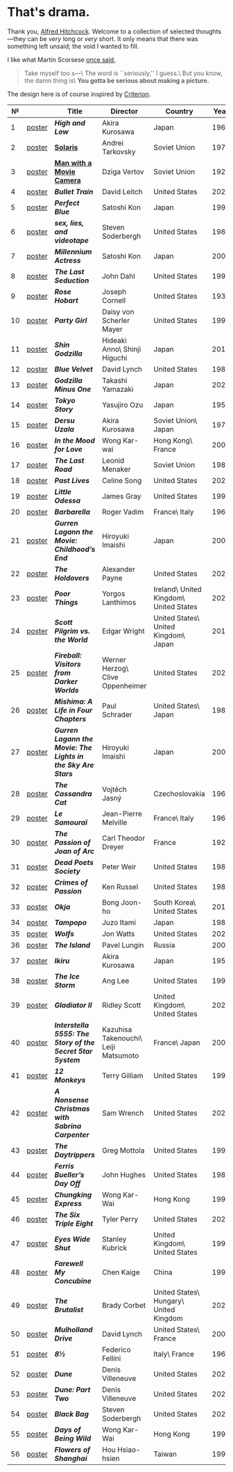 #+options: exclude-html-head:property="theme-color"
#+html_head: <meta name="theme-color" property="theme-color" content="#ffffff">
#+html_head: <link rel="stylesheet" type="text/css" href="drama.css">
#+html_head: <script src="drama.js" defer></script>
#+options: tomb:nil
* That's drama.

Thank you, [[https://youtu.be/HTcK0O1qdAc][Alfred Hitchcock]]. Welcome to a collection of selected thoughts---they
can be /very/ long or /very/ short. It only means that there was something left
unsaid; the void I wanted to fill.

I like what Martin Scorsese [[https://youtu.be/VkorEW_eIXg][once said]],

#+begin_quote
Take myself too s---\
The word is ``seriously,'' I guess.\
But you know, the damn thing is\
*You gotta be serious about making a picture.*
#+end_quote

The design here is of course inspired by [[https://www.criterion.com/shop/browse/list?sort=spine_number][Criterion]].

|  № |        | Title                                                      | Director                             | Country                                | Year |
|----+--------+------------------------------------------------------------+--------------------------------------+----------------------------------------+------|
|  1 | [[file:high-and-low/poster.webp][poster]] | [[high-and-low][*High and Low*]]                                             | Akira Kurosawa                       | Japan                                  | 1963 |
|  2 | [[file:solaris/poster.webp][poster]] | [[https://sandyuraz.com/blogs/solaris/][*Solaris*]]                                                  | Andrei Tarkovsky                     | Soviet Union                           | 1972 |
|  3 | [[file:man-with-a-movie-camera/poster.webp][poster]] | [[https://sandyuraz.com/blogs/cameraman/][*Man with a Movie Camera*]]                                  | Dziga Vertov                         | Soviet Union                           | 1929 |
|  4 | [[file:bullet-train/poster.webp][poster]] | [[bullet-train][*Bullet Train*]]                                             | David Leitch                         | United States                          | 2022 |
|  5 | [[file:perfect-blue/poster.webp][poster]] | [[perfect-blue][*Perfect Blue*]]                                             | Satoshi Kon                          | Japan                                  | 1997 |
|  6 | [[file:sex-lies-videotape/poster.webp][poster]] | [[sex-lies-videotape][*sex, lies, and videotape*]]                                 | Steven Soderbergh                    | United States                          | 1989 |
|  7 | [[file:millennium-actress/poster.webp][poster]] | [[millennium-actress][*Millennium Actress*]]                                       | Satoshi Kon                          | Japan                                  | 2001 |
|  8 | [[file:the-last-seduction/poster.webp][poster]] | [[the-last-seduction][*The Last Seduction*]]                                       | John Dahl                            | United States                          | 1994 |
|  9 | [[file:rose-hobart/poster.webp][poster]] | [[rose-hobart][*Rose Hobart*]]                                              | Joseph Cornell                       | United States                          | 1936 |
| 10 | [[file:party-girl/poster.webp][poster]] | [[party-girl][*Party Girl*]]                                               | Daisy von Scherler Mayer             | United States                          | 1995 |
| 11 | [[file:shin-godzilla/poster.webp][poster]] | [[shin-godzilla][*Shin Godzilla*]]                                            | Hideaki Anno\ Shinji Higuchi         | Japan                                  | 2016 |
| 12 | [[file:blue-velvet/poster.webp][poster]] | [[blue-velvet][*Blue Velvet*]]                                              | David Lynch                          | United States                          | 1986 |
| 13 | [[file:godzilla-minus-one/poster.webp][poster]] | [[godzilla-minus-one][*Godzilla Minus One*]]                                       | Takashi Yamazaki                     | Japan                                  | 2023 |
| 14 | [[file:tokyo-story/poster.webp][poster]] | [[tokyo-story][*Tokyo Story*]]                                              | Yasujiro Ozu                         | Japan                                  | 1953 |
| 15 | [[file:dersu-uzala/poster.webp][poster]] | [[dersu-uzala][*Dersu Uzala*]]                                              | Akira Kurosawa                       | Soviet Union\ Japan                    | 1975 |
| 16 | [[file:in-the-mood-for-love/poster.webp][poster]] | [[in-the-mood-for-love][*In the Mood for Love*]]                                     | Wong Kar-wai                         | Hong Kong\ France                      | 2000 |
| 17 | [[file:the-last-road/poster.webp][poster]] | [[the-last-road][*The Last Road*]]                                            | Leonid Menaker                       | Soviet Union                           | 1986 |
| 18 | [[file:past-lives/poster.webp][poster]] | [[past-lives][*Past Lives*]]                                               | Celine Song                          | United States                          | 2023 |
| 19 | [[file:little-odessa/poster.webp][poster]] | [[little-odessa][*Little Odessa*]]                                            | James Gray                           | United States                          | 1994 |
| 20 | [[file:barbarella/poster.webp][poster]] | [[barbarella][*Barbarella*]]                                               | Roger Vadim                          | France\ Italy                          | 1968 |
| 21 | [[file:gurren-lagann-movie-1/poster.webp][poster]] | [[gurren-lagann-movie-1][*Gurren Lagann the Movie: Childhood’s End*]]                 | Hiroyuki Imaishi                     | Japan                                  | 2008 |
| 22 | [[file:the-holdovers/poster.webp][poster]] | [[the-holdovers][*The Holdovers*]]                                            | Alexander Payne                      | United States                          | 2023 |
| 23 | [[file:poor-things/poster.webp][poster]] | [[poor-things][*Poor Things*]]                                              | Yorgos Lanthimos                     | Ireland\ United Kingdom\ United States | 2023 |
| 24 | [[file:scott-pilgrim/poster.webp][poster]] | [[scott-pilgrim][*Scott Pilgrim vs. the World*]]                              | Edgar Wright                         | United States\ United Kingdom\ Japan   | 2010 |
| 25 | [[file:fireball-werner-herzog/poster.webp][poster]] | [[fireball-werner-herzog][*Fireball: Visitors from Darker Worlds*]]                    | Werner Herzog\ Clive Oppenheimer     | United States                          | 2020 |
| 26 | [[file:mishima/poster.webp][poster]] | [[mishima][*Mishima: A Life in Four Chapters*]]                         | Paul Schrader                        | United States\ Japan                   | 1985 |
| 27 | [[file:gurren-lagann-movie-2/poster.webp][poster]] | [[gurren-lagann-movie-2][*Gurren Lagann the Movie: The Lights in the Sky Are Stars*]] | Hiroyuki Imaishi                     | Japan                                  | 2009 |
| 28 | [[file:the-cassandra-cat/poster.webp][poster]] | [[the-cassandra-cat][*The Cassandra Cat*]]                                        | Vojtěch Jasný                        | Czechoslovakia                         | 1963 |
| 29 | [[file:le-samourai/poster.webp][poster]] | [[le-samourai][*Le Samouraï*]]                                              | Jean-Pierre Melville                 | France\ Italy                          | 1967 |
| 30 | [[file:the-passion-of-joan-of-arc/poster.webp][poster]] | [[the-passion-of-joan-of-arc][*The Passion of Joan of Arc*]]                               | Carl Theodor Dreyer                  | France                                 | 1928 |
| 31 | [[file:dead-poets-society/poster.webp][poster]] | [[dead-poets-society][*Dead Poets Society*]]                                       | Peter Weir                           | United States                          | 1989 |
| 32 | [[file:crimes-of-passion/poster.webp][poster]] | [[crimes-of-passion][*Crimes of Passion*]]                                        | Ken Russel                           | United States                          | 1984 |
| 33 | [[file:okja/poster.webp][poster]] | [[okja][*Okja*]]                                                     | Bong Joon-ho                         | South Korea\ United States             | 2017 |
| 34 | [[file:tampopo/poster.webp][poster]] | [[tampopo][*Tampopo*]]                                                  | Juzo Itami                           | Japan                                  | 1985 |
| 35 | [[file:wolfs/poster.webp][poster]] | [[wolfs][*Wolfs*]]                                                    | Jon Watts                            | United States                          | 2024 |
| 36 | [[file:island/poster.webp][poster]] | [[island][*The Island*]]                                               | Pavel Lungin                         | Russia                                 | 2006 |
| 37 | [[file:ikiru/poster.webp][poster]] | [[ikiru][*Ikiru*]]                                                    | Akira Kurosawa                       | Japan                                  | 1952 |
| 38 | [[file:ice-storm/poster.webp][poster]] | [[ice-storm][*The Ice Storm*]]                                            | Ang Lee                              | United States                          | 1997 |
| 39 | [[file:gladiator-2/poster.webp][poster]] | [[gladiator-2][*Gladiator II*]]                                             | Ridley Scott                         | United Kingdom\ United States          | 2024 |
| 40 | [[file:interstella-5555/poster.webp][poster]] | [[interstella-5555][*Interstella 5555: The 5tory of the 5ecret 5tar 5ystem*]]    | Kazuhisa Takenouchi\ Leiji Matsumoto | France\ Japan                          | 2003 |
| 41 | [[file:12-monkeys/poster.webp][poster]] | [[12-monkeys][*12 Monkeys*]]                                               | Terry Gilliam                        | United States                          | 1995 |
| 42 | [[file:nonsense-christmas/poster.webp][poster]] | [[nonsense-christmas][*A Nonsense Christmas with Sabrina Carpenter*]]              | Sam Wrench                           | United States                          | 2024 |
| 43 | [[file:daytrippers/poster.webp][poster]] | [[daytrippers][*The Daytrippers*]]                                          | Greg Mottola                         | United States                          | 1996 |
| 44 | [[file:ferris-bueller/poster.webp][poster]] | [[ferris-bueller][*Ferris Bueller’s Day Off*]]                                 | John Hughes                          | United States                          | 1986 |
| 45 | [[file:chungking-express/poster.webp][poster]] | [[chungking-express][*Chungking Express*]]                                        | Wong Kar-Wai                         | Hong Kong                              | 1994 |
| 46 | [[file:six-triple-eight/poster.webp][poster]] | [[six-triple-eight][*The Six Triple Eight*]]                                     | Tyler Perry                          | United States                          | 2024 |
| 47 | [[file:eyes-wide-shut/poster.webp][poster]] | [[eyes-wide-shut][*Eyes Wide Shut*]]                                           | Stanley Kubrick                      | United Kingdom\ United States          | 1999 |
| 48 | [[file:farewell-my-concubine/poster.webp][poster]] | [[farewell-my-concubine][*Farewell My Concubine*]]                                    | Chen Kaige                           | China                                  | 1993 |
| 49 | [[file:brutalist/poster.webp][poster]] | [[brutalist][*The Brutalist*]]                                            | Brady Corbet                         | United States\ Hungary\ United Kingdom | 2025 |
| 50 | [[file:mulholland-drive/poster.webp][poster]] | [[mulholland-drive][*Mulholland Drive*]]                                         | David Lynch                          | United States\ France                  | 2001 |
| 51 | [[file:8½/poster.webp][poster]] | [[8½][*8½*]]                                                       | Federico Fellini                     | Italy\ France                          | 1963 |
| 52 | [[file:dune-part-one/poster.webp][poster]] | [[dune-part-one][*Dune*]]                                                     | Denis Villeneuve                     | United States                          | 2021 |
| 53 | [[file:dune-part-two/poster.webp][poster]] | [[dune-part-two][*Dune: Part Two*]]                                           | Denis Villeneuve                     | United States                          | 2024 |
| 54 | [[file:black-bag/poster.webp][poster]] | [[black-bag][*Black Bag*]]                                                | Steven Soderbergh                    | United States                          | 2025 |
| 55 | [[file:days-of-being-wild/poster.webp][poster]] | [[days-of-being-wild][*Days of Being Wild*]]                                       | Wong Kar-Wai                         | Hong Kong                              | 1990 |
| 56 | [[file:flowers-of-shanghai/poster.webp][poster]] | [[flowers-of-shanghai][*Flowers of Shanghai*]]                                      | Hou Hsiao-hsien                      | Taiwan                                 | 1998 |

